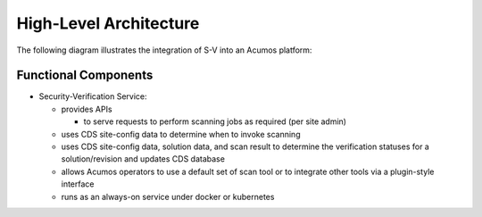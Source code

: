 .. ===============LICENSE_START=======================================================
.. Acumos CC-BY-4.0
.. ===================================================================================
.. Copyright (C) 2017-2018 AT&T Intellectual Property & Tech Mahindra. All rights reserved.
.. ===================================================================================
.. This Acumos documentation file is distributed by AT&T and Tech Mahindra
.. under the Creative Commons Attribution 4.0 International License (the "License");
.. you may not use this file except in compliance with the License.
.. You may obtain a copy of the License at
..
.. http://creativecommons.org/licenses/by/4.0
..
.. This file is distributed on an "AS IS" BASIS,
.. WITHOUT WARRANTIES OR CONDITIONS OF ANY KIND, either express or implied.
.. See the License for the specific language governing permissions and
.. limitations under the License.
.. ===============LICENSE_END=========================================================

=======================
High-Level Architecture
=======================

The following diagram illustrates the integration of S-V into an Acumos platform:

.. image:: ../images/security-verification-arch.png


Functional Components
.....................


* Security-Verification Service:

  * provides APIs

    * to serve requests to perform scanning jobs as required (per site admin)

  * uses CDS site-config data to determine when to invoke scanning
  * uses CDS site-config data, solution data, and scan result to determine the verification statuses for a solution/revision and updates CDS database
  * allows Acumos operators to use a default set of scan tool or to integrate other tools via a plugin-style interface
  * runs as an always-on service under docker or kubernetes



